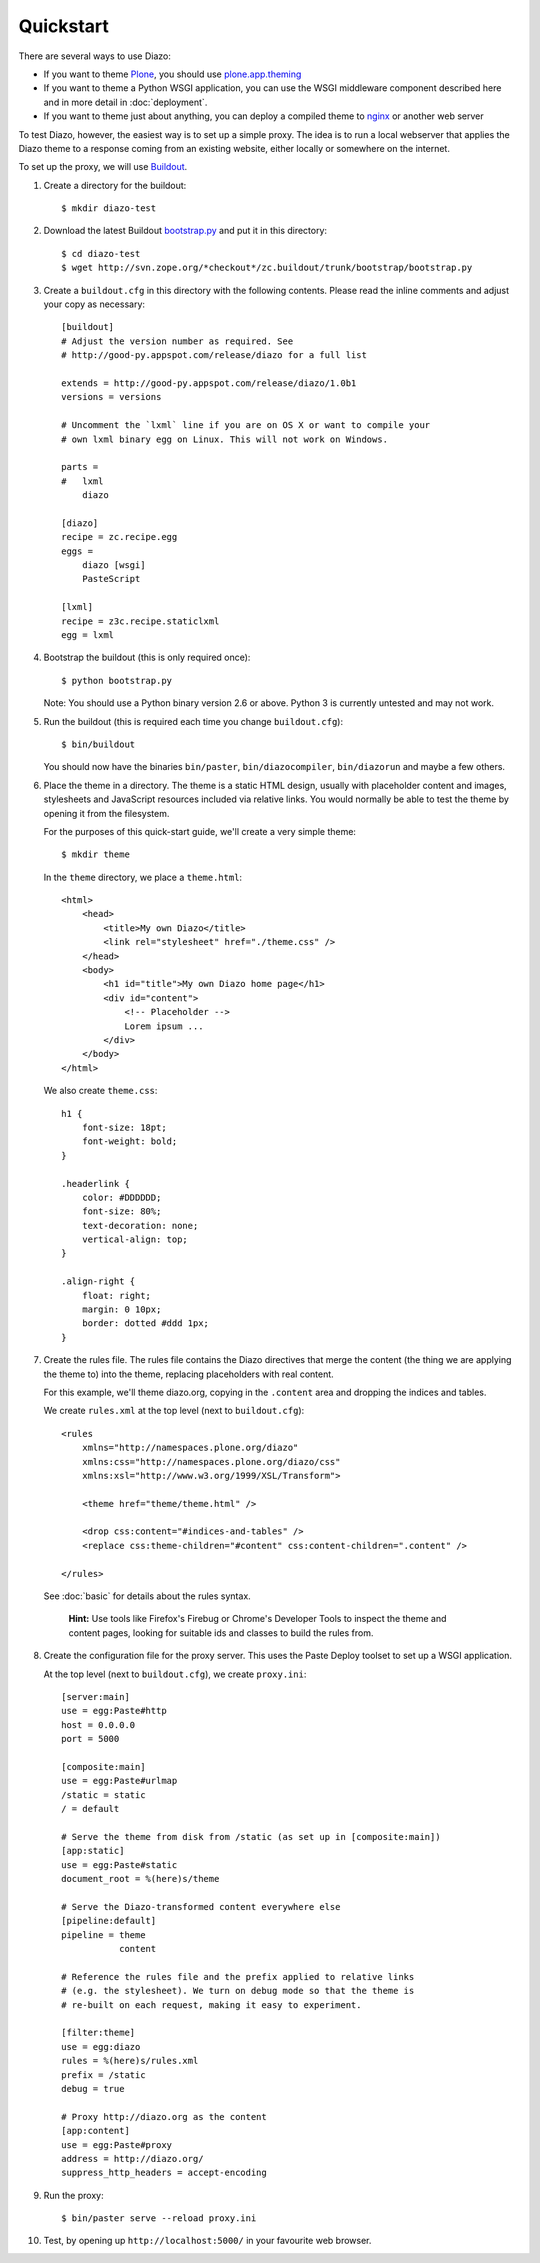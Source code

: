Quickstart
==========

There are several ways to use Diazo:

* If you want to theme `Plone`_, you should use `plone.app.theming`_
* If you want to theme a Python WSGI application, you can use the WSGI
  middleware component described here and in more detail in :doc:`deployment`.
* If you want to theme just about anything, you can deploy a compiled theme to
  `nginx`_ or another web server

To test Diazo, however, the easiest way is to set up a simple proxy. The idea
is to run a local webserver that applies the Diazo theme to a response coming
from an existing website, either locally or somewhere on the internet.

To set up the proxy, we will use `Buildout`_.

1. Create a directory for the buildout::

    $ mkdir diazo-test

2. Download the latest Buildout `bootstrap.py`_ and put it in this directory::

    $ cd diazo-test
    $ wget http://svn.zope.org/*checkout*/zc.buildout/trunk/bootstrap/bootstrap.py

3. Create a ``buildout.cfg`` in this directory with the following contents.
   Please read the inline comments and adjust your copy as necessary::
   
    [buildout]
    # Adjust the version number as required. See
    # http://good-py.appspot.com/release/diazo for a full list
    
    extends = http://good-py.appspot.com/release/diazo/1.0b1
    versions = versions
    
    # Uncomment the `lxml` line if you are on OS X or want to compile your
    # own lxml binary egg on Linux. This will not work on Windows.
    
    parts =
    #   lxml
        diazo

    [diazo]
    recipe = zc.recipe.egg
    eggs =
        diazo [wsgi]
        PasteScript
    
    [lxml]
    recipe = z3c.recipe.staticlxml
    egg = lxml

4. Bootstrap the buildout (this is only required once)::

    $ python bootstrap.py

   Note: You should use a Python binary version 2.6 or above. Python 3 is
   currently untested and may not work.

5. Run the buildout (this is required each time you change ``buildout.cfg``)::

    $ bin/buildout

   You should now have the binaries ``bin/paster``, ``bin/diazocompiler``,
   ``bin/diazorun`` and maybe a few others.

6. Place the theme in a directory. The theme is a static HTML design, usually
   with placeholder content and images, stylesheets and JavaScript resources
   included via relative links. You would normally be able to test the theme
   by opening it from the filesystem.
   
   For the purposes of this quick-start guide, we'll create a very simple
   theme::
   
    $ mkdir theme
    
   In the ``theme`` directory, we place a ``theme.html``::
   
    <html>
        <head>
            <title>My own Diazo</title>
            <link rel="stylesheet" href="./theme.css" />
        </head>
        <body>
            <h1 id="title">My own Diazo home page</h1>
            <div id="content">
                <!-- Placeholder -->
                Lorem ipsum ...
            </div>
        </body>
    </html>

   We also create ``theme.css``::
   
    h1 {
        font-size: 18pt;
        font-weight: bold;
    }

    .headerlink {
        color: #DDDDDD;
        font-size: 80%;
        text-decoration: none;
        vertical-align: top;
    }
    
    .align-right {
        float: right;
        margin: 0 10px;
        border: dotted #ddd 1px;
    }

7. Create the rules file. The rules file contains the Diazo directives that
   merge the content (the thing we are applying the theme to) into the theme,
   replacing placeholders with real content.
   
   For this example, we'll theme diazo.org, copying in the ``.content``
   area and dropping the indices and tables.
   
   We create ``rules.xml`` at the top level (next to ``buildout.cfg``)::
   
    <rules
        xmlns="http://namespaces.plone.org/diazo"
        xmlns:css="http://namespaces.plone.org/diazo/css"
        xmlns:xsl="http://www.w3.org/1999/XSL/Transform">
    
        <theme href="theme/theme.html" />
    
        <drop css:content="#indices-and-tables" />
        <replace css:theme-children="#content" css:content-children=".content" />
    
    </rules>

  See :doc:`basic` for details about the rules syntax.
  
   **Hint:** Use tools like Firefox's Firebug or Chrome's Developer Tools to
   inspect the theme and content pages, looking for suitable ids and classes
   to build the rules from.

8. Create the configuration file for the proxy server. This uses the Paste
   Deploy toolset to set up a WSGI application.
   
   At the top level (next to ``buildout.cfg``), we create ``proxy.ini``::
   
    [server:main]
    use = egg:Paste#http
    host = 0.0.0.0
    port = 5000

    [composite:main]
    use = egg:Paste#urlmap
    /static = static
    / = default
    
    # Serve the theme from disk from /static (as set up in [composite:main])
    [app:static]
    use = egg:Paste#static
    document_root = %(here)s/theme
    
    # Serve the Diazo-transformed content everywhere else
    [pipeline:default]
    pipeline = theme
               content
    
    # Reference the rules file and the prefix applied to relative links
    # (e.g. the stylesheet). We turn on debug mode so that the theme is
    # re-built on each request, making it easy to experiment.
    
    [filter:theme]
    use = egg:diazo
    rules = %(here)s/rules.xml
    prefix = /static
    debug = true
    
    # Proxy http://diazo.org as the content
    [app:content]
    use = egg:Paste#proxy
    address = http://diazo.org/
    suppress_http_headers = accept-encoding

9. Run the proxy::

    $ bin/paster serve --reload proxy.ini

10. Test, by opening up ``http://localhost:5000/`` in your favourite web
    browser.

.. _Plone: http://plone.org
.. _plone.app.theming: http://pypi.python.org/pypi/plone.app.theming
.. _nginx: http://wiki.nginx.org
.. _Buildout: http://www.buildout.org
.. _bootstrap.py: http://svn.zope.org/*checkout*/zc.buildout/trunk/bootstrap/bootstrap.py